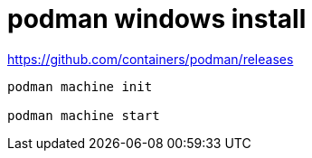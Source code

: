 
= podman windows install

https://github.com/containers/podman/releases
[source,shell]
----

podman machine init

podman machine start

----
